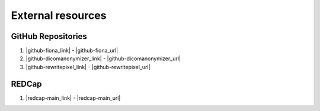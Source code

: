 
External resources
---------------------


GitHub Repositories
~~~~~~~~~~~~~~~~~~~~~~

#. |github-fiona_link| - |github-fiona_url|
#. |github-dicomanonymizer_link| - |github-dicomanonymizer_url|
#. |github-rewritepixel_link| - |github-rewritepixel_url|


REDCap
~~~~~~~

#. |redcap-main_link| - |redcap-main_url|